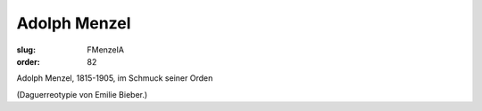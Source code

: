 Adolph Menzel
=============

:slug: FMenzelA
:order: 82

Adolph Menzel, 1815-1905, im Schmuck seiner Orden

.. class:: source

  (Daguerreotypie von Emilie Bieber.)
